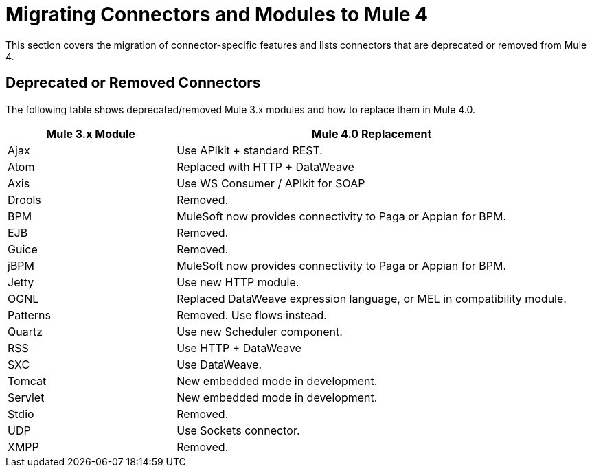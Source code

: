 = Migrating Connectors and Modules to Mule 4

This section covers the migration of connector-specific features and lists connectors that are deprecated or removed from Mule 4.

////
(*NOTE: We can break the files out on a per connector basis if necessary*)

* From Mariano G: Multipart and attachment handling in email, WSC and Http (Contact: Ana Felisatti, Juani
 ** From Ana: HTTP should map directly to the docs on DW's support for multipart. Already created that ticket.
* <<connector_1>>: Description of migrated featured here.
* <<connector_2>>: Description of migrated featured here.
////

== Deprecated or Removed Connectors

The following table shows deprecated/removed Mule 3.x modules and how to replace them in Mule 4.0.

[%header,cols="30,70"]
|===
Mule 3.x Module| Mule 4.0 Replacement
|Ajax	| Use APIkit + standard REST.
|Atom	| Replaced with HTTP + DataWeave
|Axis	| Use WS Consumer / APIkit for SOAP
|Drools|Removed.
|BPM|MuleSoft now provides connectivity to Paga or Appian for BPM.
|EJB|Removed.
|Guice|Removed.
|jBPM|MuleSoft now provides connectivity to Paga or Appian for BPM.
|Jetty	| Use new HTTP module.
|OGNL	| Replaced DataWeave expression language, or MEL in compatibility module.
|Patterns|Removed. Use flows instead.
|Quartz	| Use new Scheduler component.
|RSS	| Use HTTP + DataWeave
|SXC	| Use DataWeave.
|Tomcat 	| New embedded mode in development.
|Servlet	| New embedded mode in development.
|Stdio|Removed.
|UDP	| Use Sockets connector.
|XMPP|Removed.
|===
